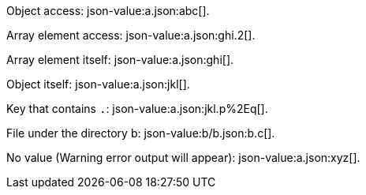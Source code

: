 
Object access: json-value:a.json:abc[].

Array element access: json-value:a.json:ghi.2[].

Array element itself: json-value:a.json:ghi[].

Object itself: json-value:a.json:jkl[].

Key that contains `.`: json-value:a.json:jkl.p%2Eq[].

File under the directory b: json-value:b/b.json:b.c[].

No value (Warning error output will appear): json-value:a.json:xyz[].
